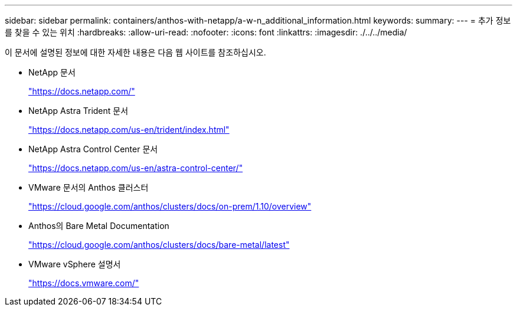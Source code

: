 ---
sidebar: sidebar 
permalink: containers/anthos-with-netapp/a-w-n_additional_information.html 
keywords:  
summary:  
---
= 추가 정보를 찾을 수 있는 위치
:hardbreaks:
:allow-uri-read: 
:nofooter: 
:icons: font
:linkattrs: 
:imagesdir: ./../../media/


이 문서에 설명된 정보에 대한 자세한 내용은 다음 웹 사이트를 참조하십시오.

* NetApp 문서
+
https://docs.netapp.com/["https://docs.netapp.com/"^]

* NetApp Astra Trident 문서
+
https://docs.netapp.com/us-en/trident/index.html["https://docs.netapp.com/us-en/trident/index.html"]

* NetApp Astra Control Center 문서
+
https://docs.netapp.com/us-en/astra-control-center/["https://docs.netapp.com/us-en/astra-control-center/"^]

* VMware 문서의 Anthos 클러스터
+
https://cloud.google.com/anthos/clusters/docs/on-prem/1.10/overview["https://cloud.google.com/anthos/clusters/docs/on-prem/1.10/overview"^]

* Anthos의 Bare Metal Documentation
+
https://cloud.google.com/anthos/clusters/docs/bare-metal/latest["https://cloud.google.com/anthos/clusters/docs/bare-metal/latest"]

* VMware vSphere 설명서
+
https://docs.vmware.com["https://docs.vmware.com/"^]


